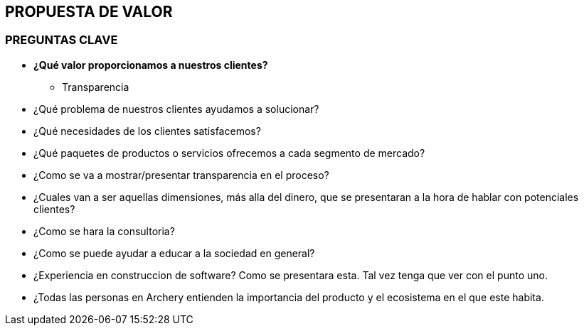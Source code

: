 ## PROPUESTA DE VALOR

### PREGUNTAS CLAVE
* *¿Qué valor proporcionamos a nuestros clientes?* +
  ** Transparencia
* ¿Qué problema de nuestros clientes ayudamos a solucionar?
* ¿Qué necesidades de los clientes satisfacemos?
* ¿Qué paquetes de productos o servicios ofrecemos a cada segmento de mercado?

* ¿Como se va a mostrar/presentar transparencia en el proceso?
* ¿Cuales van a ser aquellas dimensiones, más alla del dinero, que se presentaran a la hora de hablar con potenciales clientes?
* ¿Como se hara la  consultoria?
* ¿Como se puede ayudar a educar a la sociedad en general?
* ¿Experiencia en construccion de software? Como se presentara esta. Tal vez tenga que ver con el punto uno.
* ¿Todas las personas en Archery entienden la importancia del producto y el ecosistema en el que este habita.
